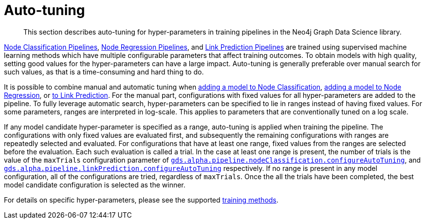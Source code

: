 [[ml-auto-tuning]]
= Auto-tuning

[abstract]
--
This section describes auto-tuning for hyper-parameters in training pipelines in the Neo4j Graph Data Science library.
--

<<nodeclassification-pipelines, Node Classification Pipelines>>, <<noderegression-pipelines, Node Regression Pipelines>>, and <<linkprediction-pipelines, Link Prediction Pipelines>> are trained using supervised machine learning methods which have multiple configurable parameters that affect training outcomes.
To obtain models with high quality, setting good values for the hyper-parameters can have a large impact.
Auto-tuning is generally preferable over manual search for such values, as that is a time-consuming and hard thing to do.

It is possible to combine manual and automatic tuning when <<nodeclassification-pipelines-adding-model-candidates, adding a model to Node Classification>>, <<noderegression-pipelines-adding-model-candidates, adding a model to Node Regression>>, or <<linkprediction-adding-model-candidates, to Link Prediction>>.
For the manual part, configurations with fixed values for all hyper-parameters are added to the pipeline.
To fully leverage automatic search, hyper-parameters can be specified to lie in ranges instead of having fixed values.
For some parameters, ranges are interpreted in log-scale.
This applies to parameters that are conventionally tuned on a log scale.

If any model candidate hyper-parameter is specified as a range, auto-tuning is applied when training the pipeline.
The configurations with only fixed values are evaluated first, and subsequently the remaining configurations with ranges are repeatedly selected and evaluated.
For configurations that have at least one range, fixed values from the ranges are selected before the evaluation.
Each such evaluation is called a trial.
// FIXME add this when we have nodeRegression.configureAutoTuning
In the case at least one range is present, the number of trials is the value of the `maxTrials` configuration parameter of <<nodeclassification-pipelines-configure-auto-tuning,`gds.alpha.pipeline.nodeClassification.configureAutoTuning`>>, and <<linkprediction-configure-auto-tuning,`gds.alpha.pipeline.linkPrediction.configureAutoTuning`>> respectively.
If no range is present in any model configuration, all of the configurations are tried, regardless of `maxTrials`.
Once the all the trials have been completed, the best model candidate configuration is selected as the winner.

For details on specific hyper-parameters, please see the supported <<ml-training-methods, training methods>>.
